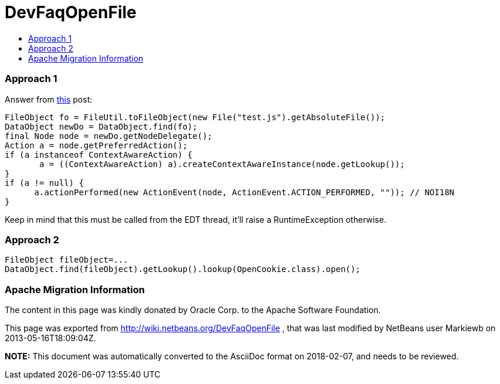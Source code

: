 // 
//     Licensed to the Apache Software Foundation (ASF) under one
//     or more contributor license agreements.  See the NOTICE file
//     distributed with this work for additional information
//     regarding copyright ownership.  The ASF licenses this file
//     to you under the Apache License, Version 2.0 (the
//     "License"); you may not use this file except in compliance
//     with the License.  You may obtain a copy of the License at
// 
//       http://www.apache.org/licenses/LICENSE-2.0
// 
//     Unless required by applicable law or agreed to in writing,
//     software distributed under the License is distributed on an
//     "AS IS" BASIS, WITHOUT WARRANTIES OR CONDITIONS OF ANY
//     KIND, either express or implied.  See the License for the
//     specific language governing permissions and limitations
//     under the License.
//

= DevFaqOpenFile
:jbake-type: wiki
:jbake-tags: wiki, devfaq, needsreview
:jbake-status: published
:keywords: Apache NetBeans wiki DevFaqOpenFile
:description: Apache NetBeans wiki DevFaqOpenFile
:toc: left
:toc-title:
:syntax: true

=== Approach 1

Answer from link:http://forums.netbeans.org/topic32140.html&highlight=[this] post:

[source,java]
----

FileObject fo = FileUtil.toFileObject(new File("test.js").getAbsoluteFile()); 
DataObject newDo = DataObject.find(fo); 
final Node node = newDo.getNodeDelegate(); 
Action a = node.getPreferredAction(); 
if (a instanceof ContextAwareAction) { 
       a = ((ContextAwareAction) a).createContextAwareInstance(node.getLookup()); 
} 
if (a != null) { 
      a.actionPerformed(new ActionEvent(node, ActionEvent.ACTION_PERFORMED, "")); // NOI18N 
}
----

Keep in mind that this must be called from the EDT thread, it'll raise a RuntimeException otherwise.

=== Approach 2

[source,java]
----

FileObject fileObject=...
DataObject.find(fileObject).getLookup().lookup(OpenCookie.class).open();
----

=== Apache Migration Information

The content in this page was kindly donated by Oracle Corp. to the
Apache Software Foundation.

This page was exported from link:http://wiki.netbeans.org/DevFaqOpenFile[http://wiki.netbeans.org/DevFaqOpenFile] , 
that was last modified by NetBeans user Markiewb 
on 2013-05-16T18:09:04Z.


*NOTE:* This document was automatically converted to the AsciiDoc format on 2018-02-07, and needs to be reviewed.
